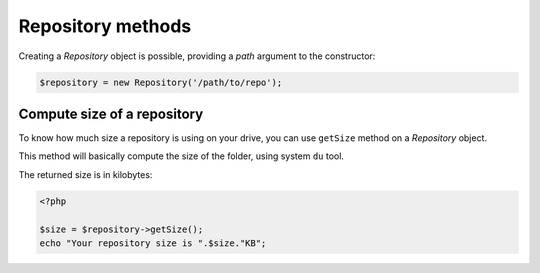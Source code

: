 Repository methods
==================

Creating a *Repository* object is possible, providing a *path* argument to the
constructor:

.. code-block:: php

    $repository = new Repository('/path/to/repo');

Compute size of a repository
----------------------------

To know how much size a repository is using on your drive, you can use
``getSize`` method on a *Repository* object.

This method will basically compute the size of the folder, using system ``du`` tool.

The returned size is in kilobytes:

.. code-block:: php

    <?php

    $size = $repository->getSize();
    echo "Your repository size is ".$size."KB";
